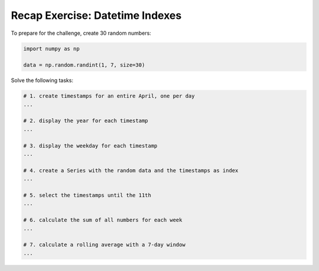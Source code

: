
Recap Exercise: Datetime Indexes
--------------------------------

To prepare for the challenge, create 30 random numbers:

.. code:: python3

   import numpy as np

   data = np.random.randint(1, 7, size=30)

Solve the following tasks:

.. code:: python3
   
   # 1. create timestamps for an entire April, one per day
   ...

   # 2. display the year for each timestamp
   ...

   # 3. display the weekday for each timestamp
   ...

   # 4. create a Series with the random data and the timestamps as index
   ...

   # 5. select the timestamps until the 11th
   ...

   # 6. calculate the sum of all numbers for each week
   ...

   # 7. calculate a rolling average with a 7-day window
   ...
